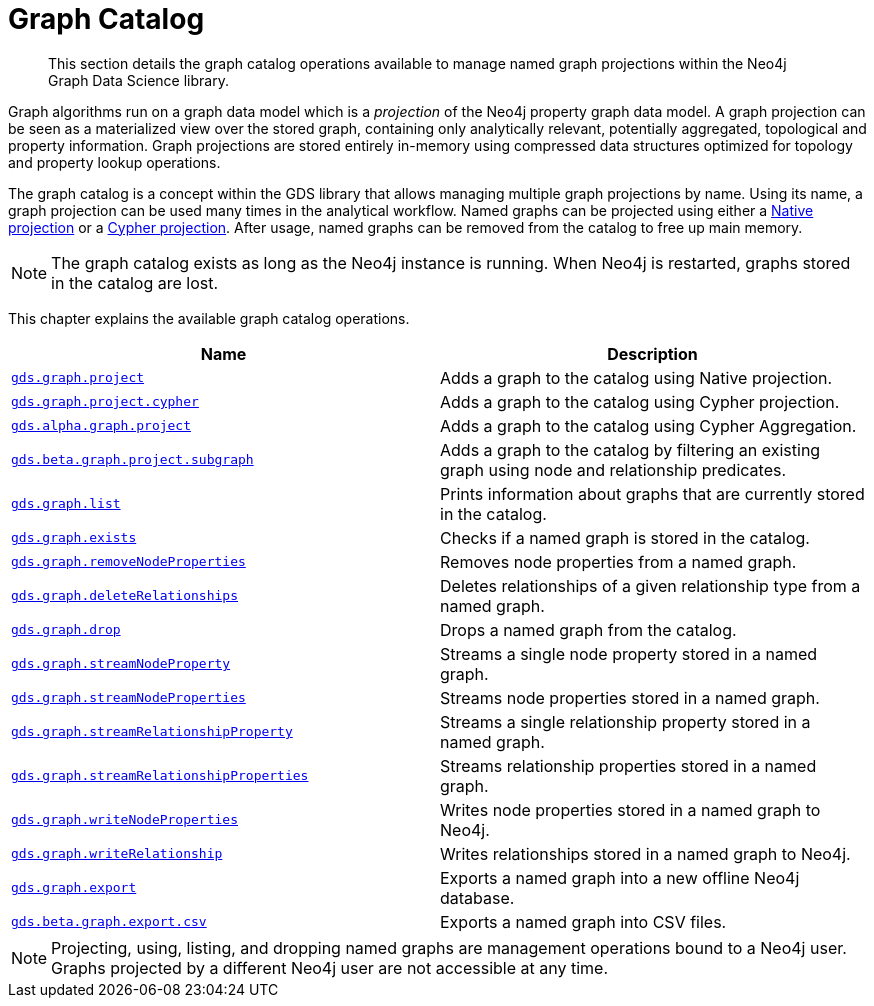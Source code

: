 [[graph-catalog-ops]]
= Graph Catalog

[abstract]
--
This section details the graph catalog operations available to manage named graph projections within the Neo4j Graph Data Science library.
--

Graph algorithms run on a graph data model which is a _projection_ of the Neo4j property graph data model.
A graph projection can be seen as a materialized view over the stored graph, containing only analytically relevant, potentially aggregated, topological and property information.
Graph projections are stored entirely in-memory using compressed data structures optimized for topology and property lookup operations.

The graph catalog is a concept within the GDS library that allows managing multiple graph projections by name.
Using its name, a graph projection can be used many times in the analytical workflow.
Named graphs can be projected using either a <<catalog-graph-project, Native projection>> or a <<catalog-graph-project-cypher, Cypher projection>>.
After usage, named graphs can be removed from the catalog to free up main memory.

[NOTE]
====
The graph catalog exists as long as the Neo4j instance is running.
When Neo4j is restarted, graphs stored in the catalog are lost.
====

This chapter explains the available graph catalog operations.

[[table-proc]]
[opts=header,cols="1m,1"]
|===
| Name                                                                          | Description
| <<catalog-graph-project, gds.graph.project>>                                  | Adds a graph to the catalog using Native projection.
| <<catalog-graph-project-cypher, gds.graph.project.cypher>>                    | Adds a graph to the catalog using Cypher projection.
| <<catalog-graph-project-cypher-aggregation, gds.alpha.graph.project>>         | Adds a graph to the catalog using Cypher Aggregation.
| <<catalog-graph-project-subgraph, gds.beta.graph.project.subgraph>>           | Adds a graph to the catalog by filtering an existing graph using node and relationship predicates.
| <<catalog-graph-list, gds.graph.list>>                                        | Prints information about graphs that are currently stored in the catalog.
| <<catalog-graph-exists, gds.graph.exists>>                                    | Checks if a named graph is stored in the catalog.
| <<graph-catalog-node-ops, gds.graph.removeNodeProperties>>                    | Removes node properties from a named graph.
| <<catalog-graph-delete-rel-type, gds.graph.deleteRelationships>>              | Deletes relationships of a given relationship type from a named graph.
| <<catalog-graph-drop, gds.graph.drop>>                                        | Drops a named graph from the catalog.
| <<graph-catalog-node-ops, gds.graph.streamNodeProperty>>                      | Streams a single node property stored in a named graph.
| <<graph-catalog-node-ops, gds.graph.streamNodeProperties>>                    | Streams node properties stored in a named graph.
| <<graph-catalog-relationship-ops, gds.graph.streamRelationshipProperty>>      | Streams a single relationship property stored in a named graph.
| <<graph-catalog-relationship-ops, gds.graph.streamRelationshipProperties>>    | Streams relationship properties stored in a named graph.
| <<graph-catalog-node-ops, gds.graph.writeNodeProperties>>                     | Writes node properties stored in a named graph to Neo4j.
| <<graph-catalog-relationship-ops, gds.graph.writeRelationship>>               | Writes relationships stored in a named graph to Neo4j.
| <<catalog-graph-export-database, gds.graph.export>>                           | Exports a named graph into a new offline Neo4j database.
| <<catalog-graph-export-csv, gds.beta.graph.export.csv>>                       | Exports a named graph into CSV files.
|===

[NOTE]
====
Projecting, using, listing, and dropping named graphs are management operations bound to a Neo4j user.
Graphs projected by a different Neo4j user are not accessible at any time.
====

